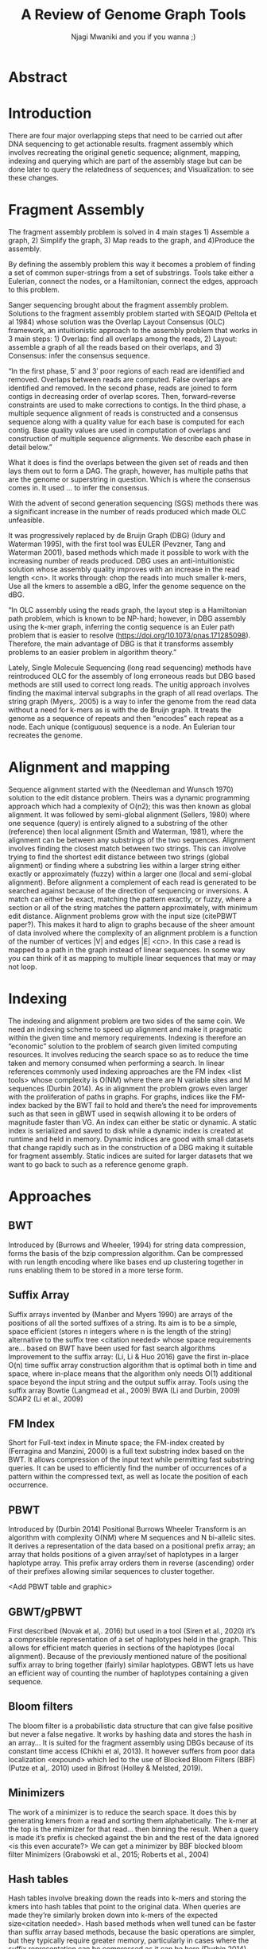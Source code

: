 #+TITLE: A Review of Genome Graph Tools
#+AUTHOR: Njagi Mwaniki and you if you wanna ;)
#+OPTIONS: date:nil toc:nil
#+LATEX_HEADER_EXTRA: \usepackage{todonotes}

* Abstract
\todo{add abstract}

* Introduction

There are four major overlapping steps that need to be carried out after DNA sequencing to get actionable results. 
fragment assembly which involves recreating the original genetic sequence;
alignment, mapping, indexing and querying which are part of the 
assembly stage but can be done later to query the relatedness of sequences;
and Visualization: to see these changes.
\todo{expand this intro}

* Fragment Assembly
The fragment assembly problem is solved in 4 main stages 1) Assemble a graph, 2)
Simplify the graph, 3) Map reads to the graph, and 4)Produce the assembly.

By defining the assembly problem this way it becomes a problem of finding a set
of common super-strings from a set of substrings.
Tools take either a Eulerian, connect the nodes, or a Hamiltonian, connect the 
edges, approach to this problem.

Sanger sequencing brought about the fragment assembly problem. 
Solutions to the fragment assembly problem started with SEQAID 
(Peltola et al 1984) whose solution was the Overlap Layout Consensus (OLC) 
framework, an intuitionistic approach to the assembly problem that works in 
3 main steps: 1) Overlap: find all overlaps among the reads, 2) Layout: assemble 
a graph of all the reads based on their overlaps, and 3) Consensus: infer the 
consensus sequence.

“In the first phase, 5′ and 3′ poor regions of each read are identified and removed. 
Overlaps between reads are computed. False overlaps are identified and removed. 
In the second phase, reads are joined to form contigs in decreasing order of overlap scores.
 Then, forward–reverse constraints are used to make corrections to contigs. 
In the third phase, a multiple sequence alignment of reads is constructed and a
 consensus sequence along with a quality value for each base is computed for 
each contig. Base quality values are used in computation of overlaps and
 construction of multiple sequence alignments. We describe each phase in
 detail below.”

What it does is find the overlaps between the given set of reads and then lays 
them out to form a DAG. The graph, however, has multiple paths that are the 
genome or superstring in question. Which is where the consensus comes in. 
It used … to infer the consensus.

[[./assets/images/OLC framework.png]]

With the advent of second generation sequencing (SGS) \todo{name the tech itself illumina, pyrosequencing, 454}
methods there was a significant increase in the number of reads produced which
made OLC unfeasible. 

It was progressively replaced by de Bruijn Graph (DBG) (Idury and Waterman 1995),
with the first tool was EULER (Pevzner, Tang and Waterman 2001), 
based methods which made it possible to work with the increasing number of reads
produced. 
DBG uses an anti-intuitionistic solution whose assembly quality improves with an 
increase in the read length <cn>.
 It works through: chop the reads into much smaller k-mers, Use all the kmers 
to assemble a dBG, Infer the genome sequence on the dBG.

[[./assets/images/de Bruijn Graph.png]]

“In OLC assembly using the reads graph, the layout step is a Hamiltonian path 
problem, which is known to be NP-hard; however, in DBG assembly using the k-mer 
graph, inferring the contig sequence is an Euler path problem that is easier to 
resolve (https://doi.org/10.1073/pnas.171285098). Therefore, the main advantage 
of DBG is that it transforms assembly problems to an easier problem in algorithm 
theory.”

Lately, Single Molecule Sequencing (long read sequencing)  methods have 
reintroduced OLC for the assembly of long erroneous reads but DBG based methods 
are still used to correct long reads.
The unitig approach involves finding the maximal interval subgraphs in the
graph of all read overlaps.
The string graph (Myers,. 2005)  is a way to infer the genome from the read data
without a need for k-mers as is with the de Bruijn graph.  
It treats the genome as a sequence of repeats and then “encodes” each repeat as 
a node. Each unique (contiguous) sequence is a node. 
An Eulerian tour recreates the genome.

[[./assets/images/String Graph.png]]

* Alignment and mapping
Sequence alignment started with the (Needleman and Wunsch 1970) solution to the edit distance problem. Theirs was a dynamic programming approach which had a complexity of O(n2); this was then known as global alignment. It was followed by semi-global alignment (Sellers, 1980) where one sequence (query) is entirely aligned to a substring of the other (reference) then local alignment (Smith and Waterman, 1981), where the alignment can be between any substrings of the two sequences.
Alignment involves finding the closest match between two strings. This can involve trying to find the shortest edit distance between two strings (global alignment) or finding where a substring lies within a larger string either exactly or approximately (fuzzy) within a larger one (local and semi-global alignment).
Before alignment a complement of each read is generated to be searched against because of the direction of sequencing or inversions. A match can either be exact, matching the pattern exactly, or fuzzy, where a section or all of the string matches the pattern approximately, with minimum edit distance.
Alignment problems grow with the input size (citePBWT paper?). This makes it hard to align to graphs because of the sheer amount of data involved where the complexity of an alignment problem is a function of the number of  vertices |V| and edges |E| <cn>.  In this case a read is mapped to a  path in the graph instead of linear sequences. In some way you can think of it as mapping to multiple linear sequences that may or may not loop.

* Indexing
The indexing and alignment problem are two sides of the same coin. We need an indexing scheme to speed up alignment and make it pragmatic within the given time and memory requirements. Indexing is therefore an “economic” solution to the problem of search given limited computing resources. It involves reducing the search space so as to reduce the time taken and memory consumed when performing a search.
In linear references commonly used indexing approaches are the FM index <list tools> whose complexity is O(NM) where there are N variable sites and M sequences (Durbin 2014).
As in alignment the problem grows even larger with the proliferation of paths in graphs. For graphs, indices like the FM-index backed by the BWT fail to hold and there’s the need for improvements such as that seen in gBWT used in seqwish allowing it to be orders of magnitude faster than VG.
An index can either be static or dynamic. A static index is serialized and saved to disk while a dynamic index is created at runtime and held in memory. Dynamic indices are good with small datasets that change rapidly such as in the construction of a DBG making it suitable for fragment assembly. Static indices are suited for larger datasets that we want to go back to such as a reference genome graph.

* Approaches
** BWT
Introduced by (Burrows and Wheeler, 1994) for string data compression, forms the basis of the bzip compression algorithm.
Can be compressed with run length encoding where like bases end up clustering together in runs enabling them to be stored in a more terse form.

[[./assets/images/Run Length Encoding.png]]

** Suffix Array
Suffix arrays invented by (Manber and Myers 1990) are arrays of the positions of all the sorted suffixes of a string. Its aim is to be a simple, space efficient (stores n integers where n is the length of the string) alternative to the suffix tree <citation needed> whose space requirements are...
based on BWT have been used for fast search algorithms
Improvement to the suffix array: (Li, Li & Huo 2016) gave the first in-place  O(n) time suffix array construction algorithm that is optimal both in time and space, where in-place means that the algorithm only needs O(1) additional space beyond the input string and the output suffix array.
Tools using the suffix array
Bowtie (Langmead et al., 2009)
BWA (Li and Durbin, 2009)
SOAP2 (Li et al., 2009)

** FM Index
Short for Full-text index in Minute space; the FM-index created by (Ferragina and Manzini, 2000) is a full text substring index based on the BWT. It allows compression of the input text while permitting fast substring queries.
It can be used to efficiently find the number of occurrences of a pattern within the compressed text, as well as locate the position of each occurrence.

** PBWT
Introduced by  (Durbin 2014) Positional Burrows Wheeler Transform is an algorithm with complexity O(NM) where M sequences and N bi-allelic sites.
It derives a representation of the data based on a positional prefix array; an array that holds positions of a given array/set of haplotypes in a larger haplotype array. This prefix array orders them in reverse (ascending) order of their prefixes allowing similar sequences to cluster together.

<Add PBWT table and graphic>

** GBWT/gPBWT
First described (Novak et al,. 2016) but used in a tool (Siren et al., 2020) it’s a compressible representation of a set of haplotypes held in the graph. This allows for efficient match queries in sections of the haplotypes (local alignment). Because of the previously mentioned nature of the positional suffix array to bring together (fairly) similar haplotypes. GBWT lets us have an efficient way of counting the number of haplotypes containing a given sequence.

** Bloom filters
The bloom filter is a probabilistic data structure that can give false positive but never a false negative.  It works by hashing data and stores the hash in an array...
It is suited for the fragment assembly using DBGs because of its constant time access (Chikhi et al, 2013). It however suffers from poor data localization <expound> which led to the use of Blocked Bloom Filters (BBF) (Putze et al,. 2010) used in Bifrost (Holley & Melsted, 2019).

** Minimizers
The work of a minimizer is to reduce the search space. It does this by generating kmers from a read and sorting them alphabetically. The k-mer at the top is the minimizer for that read... then binning the result. When a query is made it’s prefix is checked against the bin and the rest of the data ignored <is this even accurate?>
We can get a minimizer by BBF blocked bloom filter Minimizers (Grabowski et al., 2015; Roberts et al., 2004)

** Hash tables
Hash tables involve breaking down the reads into k-mers and storing the kmers into hash tables that point to the original data. When queries are made they’re similarly broken down into k-mers of the expected size<citation needed>. Hash based methods when well tuned can be faster than suffix array based methods, because the basic operations are simpler, but they typically require greater memory, particularly in cases where the suffix representation can be compressed as it can be here (Durbin 2014).
Many times tools take a hybrid approach; incorporating different aspects of different indexing schemes such as in Minimap (Li,. 2020)...
* Tools
The Berkeley Open Assembler (Myers 2005) uses the string graph, and borrows from the unitig algorithm. The string graph is a way to infer the genome from the read data without a need for k-mers. It treats the genome as a sequence of repeats and then “encodes” each repeat as a node. Each unique (contiguous) sequence is a node. An Eularian tour recreates the genome
Though the original DBG approach does much better than OLC it still has a high memory footprint<citation needed>.

Minia (Chikhi et al,. 2013) proposed the use (encoding) of a DBG as a bloom filter (BF) instead of storing the graph in a “traditional” set series of nodes and edges stored in <mention tool>. By design, the BF can give a false positive result but never a false negative. This brought about the probabilistic de Bruijn graph. It is obtained by inserting all the nodes of a de Bruijn graph (i.e all k-mers) in a BF. A BF has a search/access time of O(1). They then had an additional structure to remove critical false positives. It showed that the graph can be encoded with as little as 4 bits per node.
Drawbacks: 
The Bloom filter introduces false nodes and false branching.
The global structure of the graph is approximately preserved up to a certain false positive rate.
Bcalm2 (Chikhi et al,. 2016) tried to improve this by use of compacted DBG (cdBG). It allowed the problem to be doable on a PC.

\todo{<add compaction diagram>}

The use of the de Bruijn graph in fragment assembly consists of a multi-step pipeline. The most data intensive steps are usually the first three: 
nodes enumeration/k-mer counting: the set of distinct k-mers is extracted from the reads 
Compaction: all unitigs (paths with all but the first vertex having in-degree 1 and all but the last vertex having out-degree 1) are compacted into a single vertex
graph cleaning: artifacts due to sequencing errors and poly- morphism are removed from the graph

<image explaining compaction>
Minimap (Li, 2016) introduced two tools minimap, a raw read overlapper, and miniasm (Li, 2016), an assembler. Minimap uses minimizer sketches, stores k-mers in a hash table, uses sorting extensively.
SPAdes  also a toolkit does…
Variation graphs embed the paths in the graph. These paths can be used to represent haplotypes. vg, HashGraph, odgi and PackedGraph are dynamic (allow for updates to the graph while xg isn’t).

[[./assets/images/Variation Graph-Page-1.png]]

[[./assets/images/Variation Graph-Page-2.png]]

vg (Garrison et al., 2018) used the protobuf library as the graph implementation but was refactored to use the HandleGraph API as of 1.22.0. It is an end to end pangenome graph solution for de novo and incremental graph building but has large memory requirements when it comes to indexing. How it deals with cycles in the graph: unrolls the graph with cycles. The graph holds nodes in a vector. It uses hash tables to map between nodes and ids in a vector that holds the nodes. Paths are stored in a set of linked lists. A hash table maps between nodes and paths. Suffered from a problem of data duplication. Queries involve hash table lookups.
xg(Garrison, 2019) a memory-efficient succinct representation of the graph (compared to vg). It being static and having indexing of the paths using positional indices, GBWT, allows it to have fast queries making it good at  read mapping and variant calling.
Bluntification (Garg et al., 2018) removing all overlaps between nodes
seqwish (https://github.com/ekg/seqwish) transforms a set of sequences and alignments (in GFA) into its equivalent variation graph. The large memory requirements of vg are solved through the use of gBWT backed by a Generalized Compressed Suffix Array. It’s still a static index
odgi (libhandlegraph paper) Optimized Dynamic Graph Interface, uses a dynamic index and uses an in memory variation graph to perform sorting, pruning, transformation, and visualization.
HashGraph (libhandlegraph paper) has speed as its primary goal. Represents a graph as a high performance hash table. Paths are embedded as double linked lists. Edges are in vectors attached to each node they connect. Use an adjacency list which is appropriate for sparse graphs. Appropriate for small graphs <such as viruses> because it trades memory for time.
Odgi (libhandlegraph paper) is based on a node centric encoding of the graph that is designed to improve cache coherency when traversing or modifying the graph. It tries to be a pragmatic tool that achieves balance between memory usage and performance. Each nodes seq and edges are encoded in a byte array using a variable length integer,
Edges are described in terms of the relative offset of a node in a sorted graph.
PackedGraph (libhandlegraph paper) is designed to have a low memory footprint. It does this by encoding the graph mainly using linked lists.
Baum (Wang et al., 2018) By Adaptive Unique Mapping (BAUM)  improved on the OLC framework  to improve genome assembly based on SGS paired-end/mate-pair libraries.  BAUM has two modules: 
construction of the genome unique regions that are taken as the initial contigs 
iterative assembly, in which scaffolds are built, and contigs are extended and merged, aiming to reconstruct the repetitive regions along the iterations.
In this scheme, the repetitive regions are separated by the unique regions
Bifrost (Holley et al,. 2019) improved on the cdBG by adding colours and takes advantage of concurrency (parallell) to the nodes to keep track of the source of each vertex. Size of colours can grow beyond that of the nodes In the output it stores these colours in a different on a different .bfg_colors file. K-mers contained in the unitigs are mapped to their colors representing the input sources (color is represented by an integer from 1 to |C| where C is the number of colors. Colors are stored in a separate array of color containers, each color container is indexed by MPHF (Minimal Perfect Hash Function) library BBHash (Limasset et al., 2017).
BF has poor data localization because one element is scattered all over which leads to CPU cache misses when inserting and querying are addressed here  (Putze et al., n.d.) for this they used (BBF) blocked bloom filter Minimizers (Grabowski et al., 2015; Roberts et al., 2004).
BBF works by building an approximation of the dBG using BBFs to filter our seq errors. BBF containing k-mers is used to build the cdBG.
GraphAlighner (Rautiainen et al,. 2019) is A tool for aligning long error prone reads to genome graphs. It performs base alignment. It uses (generalizes two linear sequence-to-sequence algorithms to graphs) two strategies: the Shift-And algorithm for exact matching (exact match of a substring to a string) and Myer’s bit-vector algorithm for semi-global alignment
Aligns sequences to graphs while exploiting bit parallelism. Makes use of Nondeterministic Finite Automaton (NFA). Store an NFA state bitvector for each node and update until no more change is necessary
Myer’s bit-vector algorithm studies the semi-global sequence-to-graph alignment problem. It seeks to find a path in a directed, node-labelled graph that has the minimum edit distance to the query sequence. Myers’ bit-vector alignment algorithm (Myers, 1999) to graphs, which proceeds along the same lines as the Shift-And algorithm, but requires some further algorithmic insights to handle nodes with an in-degree greater than one. Bitvector algo complexity grows approximately linearly with the number of vertices in the graph. The bitvector it uses is the size of the pattern we are searching for. Semi-global alignment is solved through generalizing DP edit distance problem for graphs. Semi-global alignment is used to align a shorter seq against a longer one, reference.
Shift-And algorithms (Baeza-Yates and Gonnet, 1992; Domolki, 1964, 1968) performs exact string matching to graphs. Their aim is to find a path in a directed, node-labeled graph that has a minimum edit distance (Levenshtein (1966)) to the query sequence. Shift-And algo finds exact matches between a pattern string and a text string by simulating a nondeterministic finite automaton (NFA) that matches the pattern and then feeding the text to it.
Keep shifting the bit-vector by one and bitwise AND-ing the state. Somewhat analogous to exact matching using a window of the size of the pattern.
It can handle DAGs and  graphs that may contain cycles. For DAGs, process the nodes in topological order (topological sort). For cyclic graphs no sorting.
Minigraph (Li,. 2020), for incrementally constructing reference variation graphs, is a sequence to graph mapper that incrementally constructs a pangenome graph. A graph-based data model and associated formats to represent multiple genomes while preserving the coordinate of the linear reference genome. A straightforward way to represent a pangenome store unaligned genomes in a full-text index that compresses redundancies in sequences identical between individuals (Boucher et al., 2019; Liu, Zhu, et al., 2016; Mäkinen et al., 2010) 		
The other class of methods encodes multiple genomes into a sequence graph, usually by collapsing identical or similar sequences between genomes onto a single representative sequence. The results in a pangenome graph.
GraphAlighner performs base alignment but minigraph does not. Minigraph is faster than GraphAligner and uses less memory. Minigraph is more accurate than GraphAligner. This is counter-intuitive given that GraphAligner does base alignment. Close inspection reveals that most mismapped reads by minigraph are mapped to the correct genomic loci but wrong graph paths. On the contrary, most mismapped reads by GraphAligner are mapped to wrong genomic loci. Vg didn’t work with their PacBio data. vg allows different regions in one chromosome collapsed to one segment. We call such a graph a collapsed graph. rGFA cannot encode a collapsed graph.
vg-flow (Baaijens,. 2020) attempts to reconstruct all individual haplotypes from a mixed sample at the strain level and to provide abundance estimates for the strains. It does this by...

* Interfaces and APIs
The field of genome graphs is growing at an alarming rate as evidenced by the ever-growing number of tools. There is, therefore, a need to have a common way of how the tools interact with the data they operate on. One such solution is libhandlegraph.
libhandlegraph, has python bindings and is now being ported to Rust, it is a declarative approach towards graphs that defines an interface between which tools interact with the data below. The idea is to treat the graph as a larger structure to which we have pointers to called handles (similar to Unix file handles) through which we manipulate the graph. In C++ and Python, this is done using the class abstraction while in Rust the trait abstraction is used.
libhandlegraph is primarily used in vg as an abstraction layer over different backing graph implementations.
It defines a common set of attributes and operations through which we can manipulate the graph. We can then use the libhandlegraph API as a layer between an underlying graph implementation and genome graph manipulation tools we plan on building.
libbdsg (Optimized bidirected sequence graph implementations for graph genomics) is a C++ library that provides high performance implementations of sequence graphs for graph-based pangenomics applications. Tools built on top of this are PackedGraph (low memory) and HashGraph (high-performance hash tables).
vg is now using libhandlegraph through libbdsg(Eizenga et al., 2020)

* Plaintext graphical representations
In the early 2000s assembly software was dominated by a few end to end assembly software (list them) <citation needed> making it hard to tweak parts of the process which led to calls (such as THE SMALL TOOLS MANIFESTO FOR BIOINFORMATICS) for small tools that perform bits of the assembly while using plaintext files as APIs.
An early attempt was FASTG, based on a directed graph (digraph), an extension to FASTA meant to represent variability in the final output of the assembly process. It encodes the sequences on arcs/edges and a vertex refers to the connection between sequences.
Like FASTA each line contains a header line which follows the pattern >Edge:Neighbours:Properties; Where Edge is the name given to this edge/sequence, Neighbors is a list of edges (or their reverse complements, indicated by a prime symbol, ‘) that follow this edge or the reverse complement of this edge(indicated by a preceding~) and Properties is a list of optional properties associated with this edge (discussed later in this document). To facilitate inversions, the format allows for adjacencies between forward and reverse complement edges by use of the prime character ‘.
>x:y;
ACGTGAGAT

Figure x: An example of a FASTG fragment where x represents a DNA sequence and an edge in the graph. The edge is in turn followed by edge y. There exists an adjacency from edge x to edge y.
GFA (Li, 2016, https://gfa-spec.github.io/GFA-spec/) comes in two versions: GFA1 (https://gfa-spec.github.io/GFA-spec/GFA1.html) and GFA2 (https://gfa-spec.github.io/GFA-spec/GFA2.html) with GFA2 being a superset of GFA1. 
Unlike FASTG, GFA is a total deviation from the FASTA format aimed specifically at plaintext representation of genome graphs and able to represent a graph at all stages of the assembly <cn> as well as varying topologies (can encode bubbles). It encodes the sequences on the nodes, which it names segments and has edges as the connections between segments. 
Each line must begin with either H (header), S (Segment), F (Fragment), E (Edge), G (Gap) and G or U (Group) and each token is separated from the next by a tab (is tab delimited). It can encode extra detail through fragments which are used to specify a collection of external sequences or edges which may contain a Dazzler-trace or a CIGAR string to describe the alignment of the edge.

rGFA (Li,. 2020) is GFA extended for reference (pan)genomes. It is an extension to GFA with 3 additional tags that indicate the origin of the segment to provide a unique stable coordinate system as an extension to the linear reference coordinate. Each segment is associated with one origin which forbids collapsing of different nodes from one region as would be with a cDBG  in the graph by design. rGFA disallows overlaps between edges and forbids multiple edges (more than one edge between the same pair of vertices). 
To make use of the reference pangenome graphs GAF(Li,. 2020) is a text format for sequence to graph alignment. It’s an extension of PAF(Li, 2016). It is tab delimited like GFA. <to do: describe the grammar>

* Genome graphs as databases (logic programming)
We can also treat the variation graph as some kind of graph database. For this, SpOdgi () transforms any odgi genome variation graph file into a SPARQL capable database.

* Visualization
Visualization tools are a core tenet of the genome graph tools. They help us understand (debug) our assemblies and communicate results with others. Different tools exist depending on the level of resolution needed and the size of the graph. 
GraphViz (North et al., 2004 Ellson et al., 2004) is a collection of different graph visualization tools...
Assembly graphs which are de Bruijn graphs don’t contain paths … Bandage (Wick et al., 2015). A standalone application written for visualizing assembly graphs. Allows the visualization of several contigs which they themselves may have various paths within them. It uses a force-directed layout via, strength is aesthetic appeal and clearly communicates components but annotation and navigation aren’t possible. The major issue is the runtime scalability Force-directed layout has quadratic or even cubic costs with respect to graph size <cite pantograph docs>.
The Open Graph Drawing Framework library (http://www.ogdf.net/) is used to perform the graph layout using the fast multipole multilevel layout algorithm, which scales well for very large graphs (Hachul and Ju ̈ nger, 2007).
Originally developed for assembly graph visualization.
It reads a graph in a variety of formats:LastGraph (Velvet), FASTG (SPAdes), Trinity.fasta, ASQG and GFA.
It then allows the export of a visualization graph either entirely or a section of it.

\todo{add bandage diagram}

MoMI-G (Yokoyama et al., 2019) (MOdular Multi-scale Integrated Genome graph browser) is a web based genome browser built for the visualization of structural variants (SVs) in a variation graph. The client makes requests to a backend server that one can set up locally using docker. Its input is a succinct representation of a variation graph in XG format, read alignment (optional), and annotations (optional). Sequence tube maps (Beyer et al,. 2019) A javascript module that can be accessed within MoMi-G for the visualization of variation graphs or one can build their own custom API to generate the data whose aim is to represent both structural variation and sequence alignments. Tube maps were initially built to represent public transportation networks, London’s iconic Tube Map, (Cartwright et al,. 2012) which themselves were inspired by circuit diagrams but were then used to represent sequences.
\todo{Add image of our Household 20 dataset in MoMI-G & sequence tubemap}

For visualizing large graphs which contain paths it’s recommended to use a pipeline such as … These break a large graph into “chunks” that can be visualized bit by bit. 
Pantograph (2020) is another web based variation graph browser. It renders the genome graph in a matrix. It reads a variation graph in JSON from odgi bin.

\todo{Add image of our Household 20 dataset in pantograph}

* References
